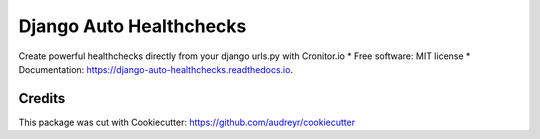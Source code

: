 ===============================
Django Auto Healthchecks
===============================


.. image:: https://img.shields.io/pypi/v/django_auto_healthchecks.svg
        :target: https://pypi.python.org/pypi/django_auto_healthchecks

.. image:: https://img.shields.io/travis/cronitorio/django_auto_healthchecks.svg
        :target: https://travis-ci.org/cronitorio/django_auto_healthchecks

.. image:: https://readthedocs.org/projects/django-auto-healthchecks/badge/?version=latest
        :target: https://django-auto-healthchecks.readthedocs.io/en/latest/?badge=latest
        :alt: Documentation Status

.. image:: https://pyup.io/repos/github/cronitorio/django_auto_healthchecks/shield.svg
     :target: https://pyup.io/repos/github/cronitorio/django_auto_healthchecks/
     :alt: Updates


Create powerful healthchecks directly from your django urls.py with Cronitor.io
* Free software: MIT license
* Documentation: https://django-auto-healthchecks.readthedocs.io.


Credits
---------

This package was cut with Cookiecutter: https://github.com/audreyr/cookiecutter

